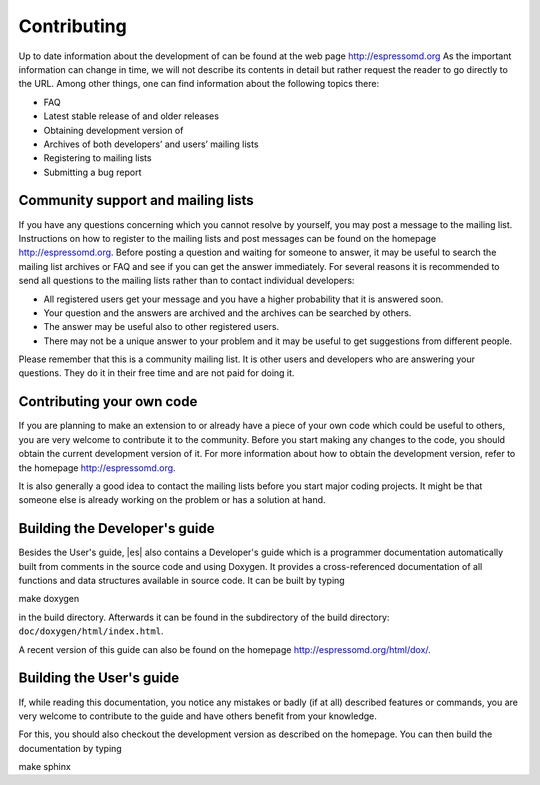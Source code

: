 .. _Contributing:

Contributing
============

Up to date information about the development of can be found at the web
page http://espressomd.org As the important information can change in
time, we will not describe its contents in detail but rather request the
reader to go directly to the URL. Among other things, one can find
information about the following topics there:

-  FAQ

-  Latest stable release of and older releases

-  Obtaining development version of

-  Archives of both developers’ and users’ mailing lists

-  Registering to mailing lists

-  Submitting a bug report

.. _Community support and mailing lists:

Community support and mailing lists
-----------------------------------

If you have any questions concerning which you cannot resolve by
yourself, you may post a message to the mailing list. Instructions on
how to register to the mailing lists and post messages can be found on
the homepage http://espressomd.org. Before posting a question and
waiting for someone to answer, it may be useful to search the mailing
list archives or FAQ and see if you can get the answer immediately. For
several reasons it is recommended to send all questions to the mailing
lists rather than to contact individual developers:

-  All registered users get your message and you have a higher
   probability that it is answered soon.

-  Your question and the answers are archived and the archives can be
   searched by others.

-  The answer may be useful also to other registered users.

-  There may not be a unique answer to your problem and it may be useful
   to get suggestions from different people.

Please remember that this is a community mailing list. It is other users
and developers who are answering your questions. They do it in their
free time and are not paid for doing it.

.. _Contributing your own code:

Contributing your own code
--------------------------

If you are planning to make an extension to or already have a piece of
your own code which could be useful to others, you are very welcome to
contribute it to the community. Before you start making any changes to
the code, you should obtain the current development version of it. For
more information about how to obtain the development version, refer to
the homepage http://espressomd.org.

It is also generally a good idea to contact the mailing lists before you
start major coding projects. It might be that someone else is already
working on the problem or has a solution at hand.

.. _Building the Developer's guide:

Building the Developer's guide
------------------------------

Besides the User's guide, |es| also contains a Developer's guide which is a
programmer documentation automatically built from comments in the source
code and using Doxygen. It provides a cross-referenced documentation of
all functions and data structures available in source code. It can be
built by typing

make doxygen

in the build directory. Afterwards it can be found in the subdirectory
of the build directory: ``doc/doxygen/html/index.html``.

A recent version of this guide can also be found on the homepage
http://espressomd.org/html/dox/.

.. _Building the User's guide:

Building the User's guide
-------------------------

If, while reading this documentation, you notice any mistakes or badly (if
at all) described features or commands, you are very welcome to
contribute to the guide and have others benefit from your knowledge.

For this, you should also checkout the development version as described
on the homepage. You can then build the documentation by typing

make sphinx

